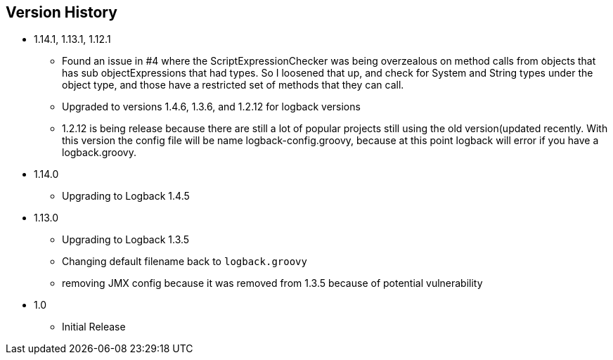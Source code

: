 == Version History
* 1.14.1, 1.13.1, 1.12.1
** Found an issue in #4 where the ScriptExpressionChecker was being overzealous on method calls from objects that has sub objectExpressions
that had types. So I loosened that up, and check for System and String types under the object type, and those have  a restricted set of methods
that they can call.
** Upgraded to versions 1.4.6, 1.3.6, and 1.2.12 for logback versions
** 1.2.12 is being release because there are still a lot of popular projects still using the old version(updated recently.
With this version the config file will be name logback-config.groovy,
because at this point logback will error if you have a logback.groovy.
* 1.14.0
** Upgrading to Logback 1.4.5
* 1.13.0
** Upgrading to Logback 1.3.5
** Changing default filename back to `logback.groovy`
** removing JMX config because it was removed from 1.3.5 because of potential vulnerability
* 1.0
** Initial Release


